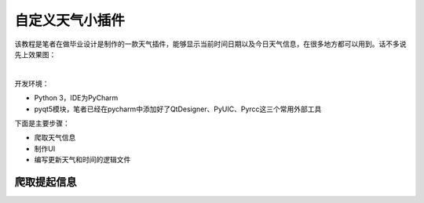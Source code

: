 自定义天气小插件
================

该教程是笔者在做毕业设计是制作的一款天气插件，能够显示当前时间日期以及今日天气信息，在很多地方都可以用到。话不多说先上效果图：

​ |image0|

开发环境：

-  Python 3，IDE为PyCharm
-  pyqt5模块，笔者已经在pycharm中添加好了QtDesigner、PyUIC、Pyrcc这三个常用外部工具

下面是主要步骤：

-  爬取天气信息
-  制作UI
-  编写更新天气和时间的逻辑文件

爬取提起信息
------------

.. |image0| image:: https://thumbnail0.baidupcs.com/thumbnail/2c67286ac0cb5993646f327caf206b7f?fid=1866208915-250528-292730443370542&time=1532534400&rt=sh&sign=FDTAER-DCb740ccc5511e5e8fedcff06b081203-lYoQcRmZFgk5NyHu7E8yyFjJE0Y%3D&expires=8h&chkv=0&chkbd=0&chkpc=&dp-logid=4778071519597679143&dp-callid=0&size=c710_u400&quality=100&vuk=-&ft=video


